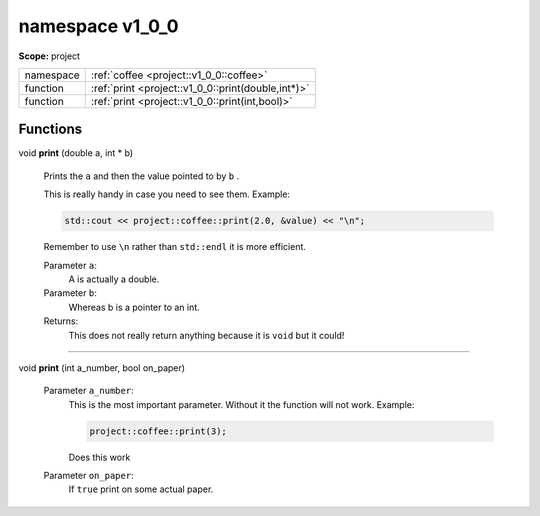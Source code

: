 
.. _project::v1_0_0:

namespace v1_0_0
================

**Scope:** project


.. list-table::
   :header-rows: 0
   :widths: auto


   * - namespace
     - :ref:`coffee <project::v1_0_0::coffee>`
   * - function
     - :ref:`print <project::v1_0_0::print(double,int*)>`
   * - function
     - :ref:`print <project::v1_0_0::print(int,bool)>`


Functions
---------

.. _project::v1_0_0::print(double,int*):

| void **print** (double a, int \* b)

    Prints the ``a`` and then the value pointed to by ``b`` . 

    This is really handy in case you need to see them. Example: 

    .. code-block:: c++

        std::cout << project::coffee::print(2.0, &value) << "\n";


    Remember to use ``\n`` rather than ``std::endl`` it is more efficient. 

    Parameter ``a``:
        A is actually a double. 


    Parameter ``b``:
        Whereas b is a pointer to an int. 




    Returns:
        This does not really return anything because it is ``void`` but it could! 


-----

.. _project::v1_0_0::print(int,bool):

| void **print** (int a_number, bool on_paper)

    Parameter ``a_number``:
        This is the most important parameter. Without it the function will not work. Example: 

        .. code-block:: c++

            project::coffee::print(3);


        Does this work 


    Parameter ``on_paper``:
        If ``true`` print on some actual paper. 







